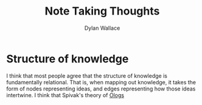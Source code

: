 #+TITLE: Note Taking Thoughts
#+AUTHOR: Dylan Wallace

* Structure of knowledge
I think that most people agree that the structure of knowledge is fundamentally relational. That is, when mapping out knowledge, it takes the form of nodes representing ideas, and edges representing how those ideas intertwine.
I think that Spivak's theory of [[https://math.mit.edu/~dspivak/informatics/ologs--basic.pdf][Ologs]]
